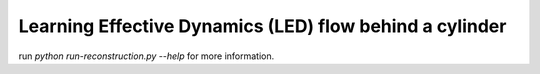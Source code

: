 Learning Effective Dynamics (LED) flow behind a cylinder
============================================================
run `python run-reconstruction.py --help` for more information.
